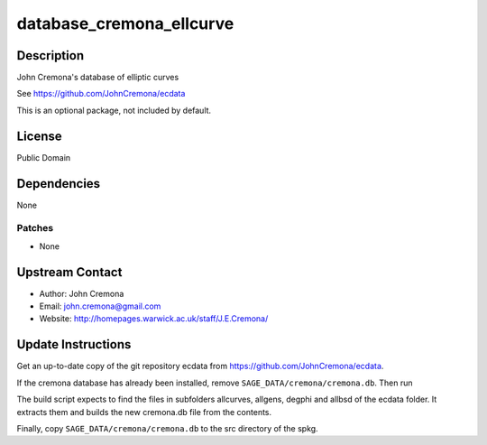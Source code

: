 database_cremona_ellcurve
=========================

Description
-----------

John Cremona's database of elliptic curves

See https://github.com/JohnCremona/ecdata

This is an optional package, not included by default.

License
-------

Public Domain

Dependencies
------------

None

Patches
~~~~~~~

-  None


Upstream Contact
----------------

-  Author: John Cremona
-  Email: john.cremona@gmail.com
-  Website: http://homepages.warwick.ac.uk/staff/J.E.Cremona/


Update Instructions
-------------------

Get an up-to-date copy of the git repository ecdata from
https://github.com/JohnCremona/ecdata.

If the cremona database has already been installed, remove
``SAGE_DATA/cremona/cremona.db``. Then run

The build script expects to find the files in subfolders allcurves,
allgens, degphi and allbsd of the ecdata folder. It extracts them and
builds the new cremona.db file from the contents.

Finally, copy ``SAGE_DATA/cremona/cremona.db`` to the src directory of
the spkg.
